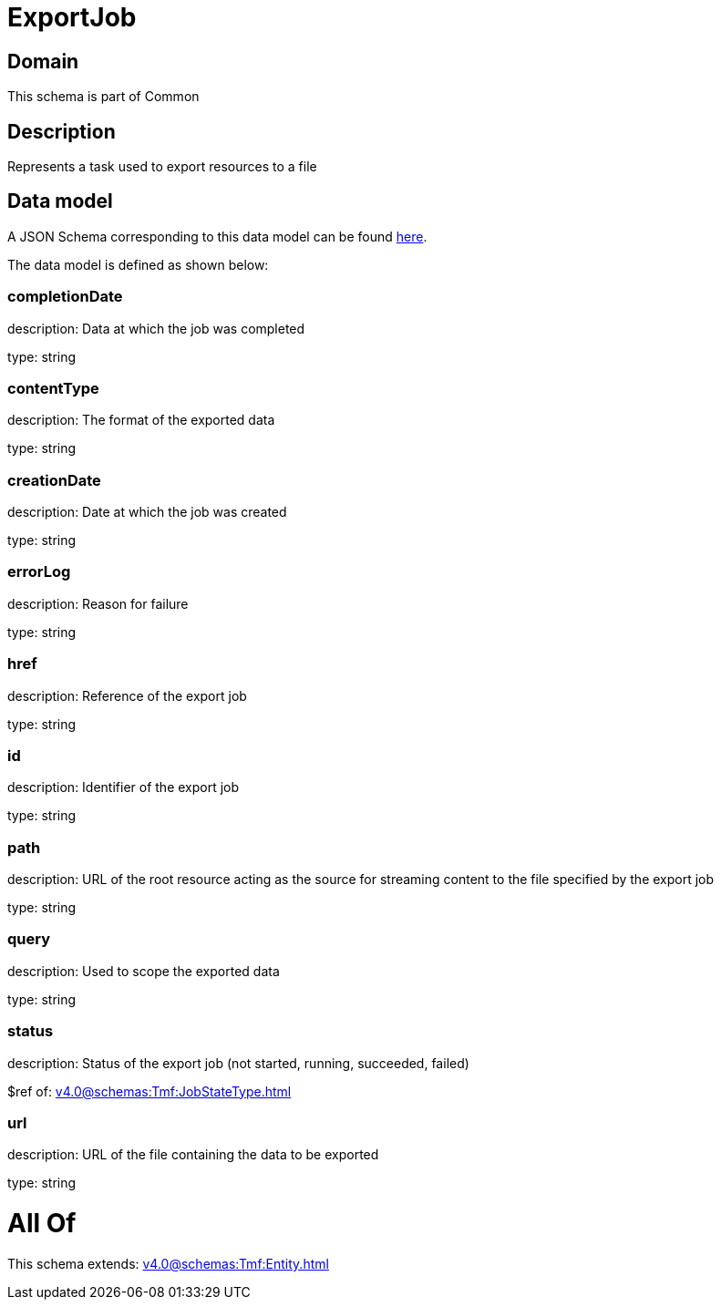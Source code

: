 = ExportJob

[#domain]
== Domain

This schema is part of Common

[#description]
== Description

Represents a task used to export resources to a file


[#data_model]
== Data model

A JSON Schema corresponding to this data model can be found https://tmforum.org[here].

The data model is defined as shown below:


=== completionDate
description: Data at which the job was completed

type: string


=== contentType
description: The format of the exported data

type: string


=== creationDate
description: Date at which the job was created

type: string


=== errorLog
description: Reason for failure

type: string


=== href
description: Reference of the export job

type: string


=== id
description: Identifier of the export job

type: string


=== path
description: URL of the root resource acting as the source for streaming content to the file specified by the export job

type: string


=== query
description: Used to scope the exported data

type: string


=== status
description: Status of the export job (not started, running, succeeded, failed)

$ref of: xref:v4.0@schemas:Tmf:JobStateType.adoc[]


=== url
description: URL of the file containing the data to be exported

type: string


= All Of 
This schema extends: xref:v4.0@schemas:Tmf:Entity.adoc[]
